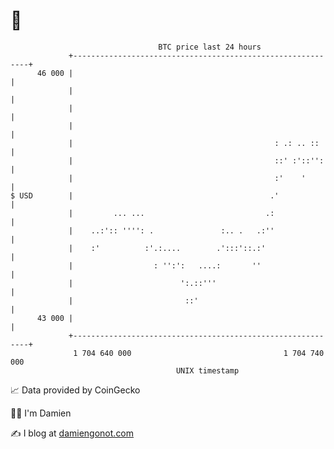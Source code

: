 * 👋

#+begin_example
                                    BTC price last 24 hours                    
                +------------------------------------------------------------+ 
         46 000 |                                                            | 
                |                                                            | 
                |                                                            | 
                |                                                            | 
                |                                             : .: .. ::     | 
                |                                             ::' :'::'':    | 
                |                                             :'    '        | 
   $ USD        |                                            .'              | 
                |         ... ...                           .:               | 
                |    ..:':: '''': .               :.. .   .:''               | 
                |    :'          :'.:....        .':::'::.:'                 | 
                |                  : '':':   ....:       ''                  | 
                |                        ':.::'''                            | 
                |                         ::'                                | 
         43 000 |                                                            | 
                +------------------------------------------------------------+ 
                 1 704 640 000                                  1 704 740 000  
                                        UNIX timestamp                         
#+end_example
📈 Data provided by CoinGecko

🧑‍💻 I'm Damien

✍️ I blog at [[https://www.damiengonot.com][damiengonot.com]]
